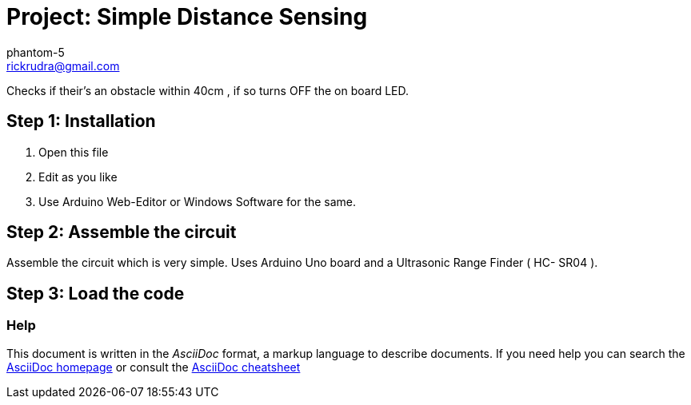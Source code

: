 :Author: phantom-5
:Email: rickrudra@gmail.com
:Date: 29/04/2018
:Revision: version#
:License: Public Domain

= Project: Simple Distance Sensing

Checks if their's an obstacle within 40cm , if so turns OFF the on board LED.

== Step 1: Installation

1. Open this file
2. Edit as you like
3. Use Arduino Web-Editor or Windows Software for the same.

== Step 2: Assemble the circuit

Assemble the circuit which is very simple. Uses Arduino Uno board 
and a Ultrasonic Range Finder ( HC- SR04 ).

== Step 3: Load the code

=== Help
This document is written in the _AsciiDoc_ format, a markup language to describe documents. 
If you need help you can search the http://www.methods.co.nz/asciidoc[AsciiDoc homepage]
or consult the http://powerman.name/doc/asciidoc[AsciiDoc cheatsheet]
